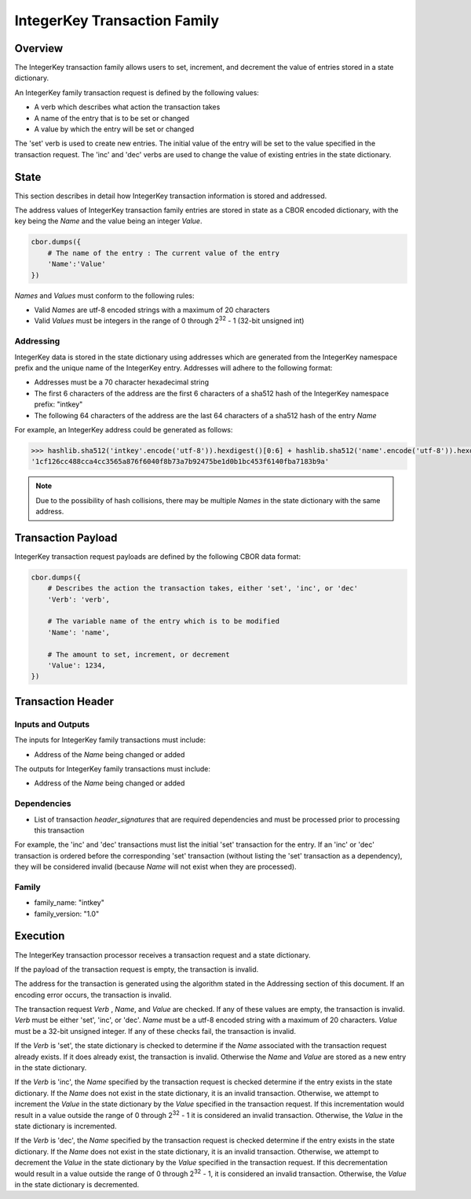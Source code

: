 *****************************
IntegerKey Transaction Family
*****************************

Overview
=========
The IntegerKey transaction family allows users to set, increment, and decrement
the value of entries stored in a state dictionary.

An IntegerKey family transaction request is defined by the following values:

* A verb which describes what action the transaction takes
* A name of the entry that is to be set or changed
* A value by which the entry will be set or changed

The 'set' verb is used to create new entries. The initial value of the entry will be
set to the value specified in the transaction request. The 'inc' and 'dec' verbs are
used to change the value of existing entries in the state dictionary.

State
=====
This section describes in detail how IntegerKey transaction information is stored
and addressed.

The address values of IntegerKey transaction family entries are stored in state as
a CBOR encoded dictionary, with the key being the *Name* and the value being an integer
*Value*.

.. code-block:: python

    cbor.dumps({
        # The name of the entry : The current value of the entry
        'Name':'Value'
    })

\ *Names* and *Values* must conform to the following rules:

* Valid *Names* are utf-8 encoded strings with a maximum of 20 characters
* Valid *Values* must be integers in the range of 0 through 2\ :sup:`32` - 1 (32-bit unsigned int)

Addressing
----------
IntegerKey data is stored in the state dictionary using addresses which are generated from the IntegerKey namespace prefix and the unique name of the IntegerKey entry. Addresses will adhere to the following format:

- Addresses must be a 70 character hexadecimal string
- The first 6 characters of the address are the first 6 characters of a sha512 hash of the IntegerKey namespace prefix: "intkey"
- The following 64 characters of the address are the last 64 characters of a sha512 hash of the entry *Name*

For example, an IntegerKey address could be generated as follows:

.. code-block:: pycon

    >>> hashlib.sha512('intkey'.encode('utf-8')).hexdigest()[0:6] + hashlib.sha512('name'.encode('utf-8')).hexdigest()[-64:]
    '1cf126cc488cca4cc3565a876f6040f8b73a7b92475be1d0b1bc453f6140fba7183b9a'

.. note:: Due to the possibility of hash collisions, there may be multiple *Names* in the state dictionary with the same address.

Transaction Payload
===================

IntegerKey transaction request payloads are defined by the following CBOR data format:

.. code-block:: python

    cbor.dumps({
        # Describes the action the transaction takes, either 'set', 'inc', or 'dec'
        'Verb': 'verb',

        # The variable name of the entry which is to be modified
        'Name': 'name',

        # The amount to set, increment, or decrement
        'Value': 1234,
    })

Transaction Header
==================

Inputs and Outputs
------------------

The inputs for IntegerKey family transactions must include:

* Address of the *Name* being changed or added


The outputs for IntegerKey family transactions must include:

* Address of the *Name* being changed or added

Dependencies
------------

* List of transaction *header_signatures* that are required dependencies
  and must be processed prior to processing this transaction

For example, the 'inc' and 'dec' transactions must list the initial 'set' transaction for the entry. If an 'inc' or 'dec' transaction is ordered before the corresponding 'set' transaction (without listing the 'set' transaction as a dependency), they will be considered invalid (because *Name* will not exist when they are processed).

Family
------
- family_name: "intkey"
- family_version: "1.0"

Execution
=========

The IntegerKey transaction processor receives a transaction request and a state dictionary.

If the payload of the transaction request is empty, the transaction is invalid.

The address for the transaction is generated using the algorithm stated in the Addressing
section of this document. If an encoding error occurs, the transaction is invalid.

The transaction request *Verb* \, *Name*\ , and *Value* are checked. If any of these values are
empty, the transaction is invalid. *Verb* must be either 'set', 'inc', or 'dec'.
*Name* must be a utf-8 encoded string with a maximum of 20 characters. *Value* must be
a 32-bit unsigned integer. If any of these checks fail, the transaction is invalid.

If the *Verb* is 'set', the state dictionary is checked to determine if the *Name* associated with the
transaction request already exists. If it does already exist, the transaction is invalid.
Otherwise the *Name* and *Value* are stored as a new entry in the state dictionary.

If the *Verb* is 'inc', the *Name* specified by the transaction request is checked determine
if the entry exists in the state dictionary. If the *Name* does not exist in the state dictionary,
it is an invalid transaction. Otherwise, we attempt to increment the *Value* in the state dictionary by the *Value* specified in the transaction request. If this incrementation would result in a value outside the range of 0 through 2\ :sup:`32` - 1 it is considered an invalid transaction. Otherwise, the *Value* in the state dictionary is incremented.

If the *Verb* is 'dec', the *Name* specified by the transaction request is checked determine
if the entry exists in the state dictionary. If the *Name* does not exist in the state dictionary, it is an invalid transaction. Otherwise, we attempt to decrement the *Value* in the state dictionary by the *Value* specified in the transaction request. If this decrementation would result in a value outside the range of 0 through 2\ :sup:`32` - 1, it is considered an invalid transaction. Otherwise, the *Value* in the state dictionary is decremented.

.. Licensed under Creative Commons Attribution 4.0 International License
.. https://creativecommons.org/licenses/by/4.0/
